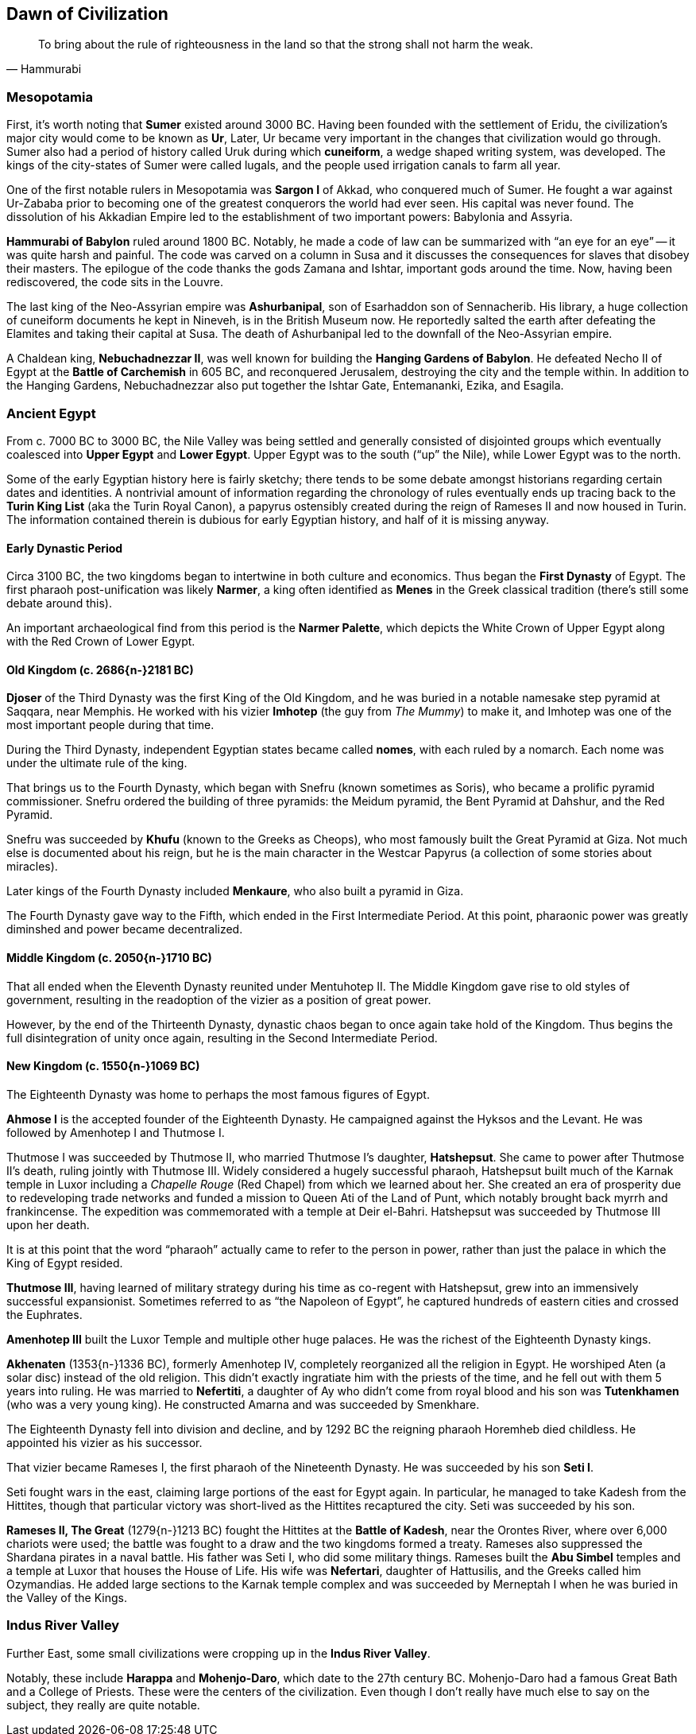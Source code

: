 == Dawn of Civilization

[quote.epigraph, Hammurabi]
To bring about the rule of righteousness in the land so that the strong shall not harm the weak.

=== Mesopotamia

First, it's worth noting that **Sumer** existed around 3000 BC.
Having been founded with the settlement of Eridu,
the civilization's major city would come to be known as **Ur**,
Later, Ur became very important in the changes that civilization would go through.
Sumer also had a period of history called Uruk during which **cuneiform**,
a wedge shaped writing system, was developed.
The kings of the city-states of Sumer were called lugals,
and the people used irrigation canals to farm all year.

One of the first notable rulers in Mesopotamia was **Sargon I** of Akkad,
who conquered much of Sumer.
He fought a war against Ur-Zababa
prior to becoming one of the greatest conquerors the world had ever seen.
His capital was never found.
The dissolution of his Akkadian Empire led to the establishment of two important powers:
Babylonia and Assyria.

**Hammurabi of Babylon** ruled around 1800 BC.
Notably, he made a code of law can be summarized with "`an eye for an eye`"
-- it was quite harsh and painful.
The code was carved on a column in Susa
and it discusses the consequences for slaves that disobey their masters.
The epilogue of the code thanks the gods Zamana and Ishtar, important gods around the time.
Now, having been rediscovered, the code sits in the Louvre.

The last king of the Neo-Assyrian empire was **Ashurbanipal**,
son of Esarhaddon son of Sennacherib.
His library, a huge collection of cuneiform documents he kept in Nineveh,
is in the British Museum now.
He reportedly salted the earth after defeating the Elamites and taking their capital at Susa.
The death of Ashurbanipal led to the downfall of the Neo-Assyrian empire.

A Chaldean king, **Nebuchadnezzar II**,
was well known for building the **Hanging Gardens of Babylon**.
He defeated Necho II of Egypt at the **Battle of Carchemish** in 605 BC,
and reconquered Jerusalem, destroying the city and the temple within.
In addition to the Hanging Gardens,
Nebuchadnezzar also put together the Ishtar Gate, Entemananki, Ezika, and Esagila.

=== Ancient Egypt

From c. 7000 BC to 3000 BC, the Nile Valley was being settled and generally
consisted of disjointed groups which eventually coalesced into
**Upper Egypt** and **Lower Egypt**.
Upper Egypt was to the south ("`up`" the Nile), while Lower Egypt was to the north.

[sidebar]
Some of the early Egyptian history here is fairly sketchy;
there tends to be some debate amongst historians regarding certain dates and identities.
A nontrivial amount of information regarding the chronology of rules
eventually ends up tracing back to the **Turin King List** (aka the Turin Royal Canon),
a papyrus ostensibly created during the reign of Rameses II and now housed in Turin.
The information contained therein is dubious for early Egyptian history,
and half of it is missing anyway.

==== Early Dynastic Period

Circa 3100 BC, the two kingdoms began to intertwine in both culture and economics.
Thus began the **First Dynasty** of Egypt.
The first pharaoh post-unification was likely **Narmer**,
a king often identified as **Menes** in the Greek classical tradition
(there's still some debate around this).

An important archaeological find from this period is the **Narmer Palette**,
which depicts the White Crown of Upper Egypt along with the Red Crown of Lower Egypt.

==== Old Kingdom (c. 2686{n-}2181 BC)

**Djoser** of the Third Dynasty was the first King of the Old Kingdom,
and he was buried in a notable namesake step pyramid at Saqqara, near Memphis.
He worked with his vizier **Imhotep** (the guy from __The Mummy__)
to make it, and Imhotep was one of the most important people during that time.

During the Third Dynasty, independent Egyptian states became called **nomes**,
with each ruled by a nomarch.
Each nome was under the ultimate rule of the king.

That brings us to the Fourth Dynasty,
which began with Snefru (known sometimes as Soris),
who became a prolific pyramid commissioner.
Snefru ordered the building of three pyramids:
the Meidum pyramid, the Bent Pyramid at Dahshur, and the Red Pyramid.

Snefru was succeeded by **Khufu** (known to the Greeks as Cheops),
who most famously built the Great Pyramid at Giza.
Not much else is documented about his reign,
but he is the main character in the Westcar Papyrus
(a collection of some stories about miracles).

Later kings of the Fourth Dynasty included **Menkaure**,
who also built a pyramid in Giza.

The Fourth Dynasty gave way to the Fifth,
which ended in the First Intermediate Period.
At this point, pharaonic power was greatly diminshed and power became decentralized.

==== Middle Kingdom (c. 2050{n-}1710 BC)

That all ended when the Eleventh Dynasty reunited under Mentuhotep II.
The Middle Kingdom gave rise to old styles of government,
resulting in the readoption of the vizier as a position of great power.

However, by the end of the Thirteenth Dynasty,
dynastic chaos began to once again take hold of the Kingdom.
Thus begins the full disintegration of unity once again,
resulting in the Second Intermediate Period.

==== New Kingdom (c. 1550{n-}1069 BC)

The Eighteenth Dynasty was home to perhaps the most famous figures of Egypt.

**Ahmose I** is the accepted founder of the Eighteenth Dynasty.
He campaigned against the Hyksos and the Levant.
He was followed by Amenhotep I and Thutmose I.

Thutmose I was succeeded by Thutmose II, who married Thutmose I's daughter, **Hatshepsut**.
She came to power after Thutmose II's death, ruling jointly with Thutmose III.
Widely considered a hugely successful pharaoh,
Hatshepsut built much of the Karnak temple in Luxor
including a __Chapelle Rouge__ (Red Chapel) from which we learned about her.
She created an era of prosperity due to redeveloping trade networks
and funded a mission to Queen Ati of the Land of Punt,
which notably brought back myrrh and frankincense.
The expedition was commemorated with a temple at Deir el-Bahri.
Hatshepsut was succeeded by Thutmose III upon her death.

[sidebar]
It is at this point that the word "`pharaoh`" actually came to refer to the person in power,
rather than just the palace in which the King of Egypt resided.

**Thutmose III**,
having learned of military strategy during his time as co-regent with Hatshepsut,
grew into an immensively successful expansionist.
Sometimes referred to as "`the Napoleon of Egypt`",
he captured hundreds of eastern cities and crossed the Euphrates.

**Amenhotep III** built the Luxor Temple and multiple other huge palaces.
He was the richest of the Eighteenth Dynasty kings.

**Akhenaten** (1353{n-}1336 BC), formerly Amenhotep IV,
completely reorganized all the religion in Egypt.
He worshiped Aten (a solar disc) instead of the old religion.
This didn't exactly ingratiate him with the priests of the time,
and he fell out with them 5 years into ruling.
He was married to **Nefertiti**, a daughter of Ay who didn't come from royal blood
and his son was **Tutenkhamen** (who was a very young king).
He constructed Amarna and was succeeded by Smenkhare.

The Eighteenth Dynasty fell into division and decline,
and by 1292 BC the reigning pharaoh Horemheb died childless.
He appointed his vizier as his successor.

That vizier became Rameses I,
the first pharaoh of the Nineteenth Dynasty.
He was succeeded by his son **Seti I**.

Seti fought wars in the east, claiming large portions of the east for Egypt again.
In particular, he managed to take Kadesh from the Hittites,
though that particular victory was short-lived as the Hittites recaptured the city.
Seti was succeeded by his son.

**Rameses II, The Great** (1279{n-}1213 BC) fought the Hittites at the **Battle of Kadesh**,
near the Orontes River, where over 6,000 chariots were used;
the battle was fought to a draw and the two kingdoms formed a treaty.
Rameses also suppressed the Shardana pirates in a naval battle.
His father was Seti I, who did some military things.
Rameses built the **Abu Simbel** temples and a temple at Luxor that houses the House of Life.
His wife was **Nefertari**, daughter of Hattusilis, and the Greeks called him Ozymandias.
He added large sections to the Karnak temple complex
and was succeeded by Merneptah I when he was buried in the Valley of the Kings.

=== Indus River Valley

Further East, some small civilizations were cropping up in the **Indus River Valley**.

Notably, these include **Harappa** and **Mohenjo-Daro**,
which date to the 27th century BC.
Mohenjo-Daro had a famous Great Bath and a College of Priests.
These were the centers of the civilization.
Even though I don't really have much else to say on the subject, they really are quite notable.
